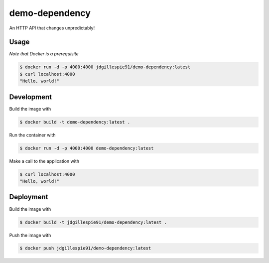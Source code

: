 demo-dependency
===============

An HTTP API that changes unpredictably!

Usage
-----

*Note that Docker is a prerequisite*

.. code-block:: bash

    $ docker run -d -p 4000:4000 jdgillespie91/demo-dependency:latest
    $ curl localhost:4000
    "Hello, world!"

Development
-----------

Build the image with

.. code-block:: bash

    $ docker build -t demo-dependency:latest .

Run the container with

.. code-block:: bash

    $ docker run -d -p 4000:4000 demo-dependency:latest

Make a call to the application with

.. code-block:: bash

    $ curl localhost:4000
    "Hello, world!"

Deployment
----------

Build the image with

.. code-block:: bash

    $ docker build -t jdgillespie91/demo-dependency:latest .

Push the image with

.. code-block:: bash

    $ docker push jdgillespie91/demo-dependency:latest

